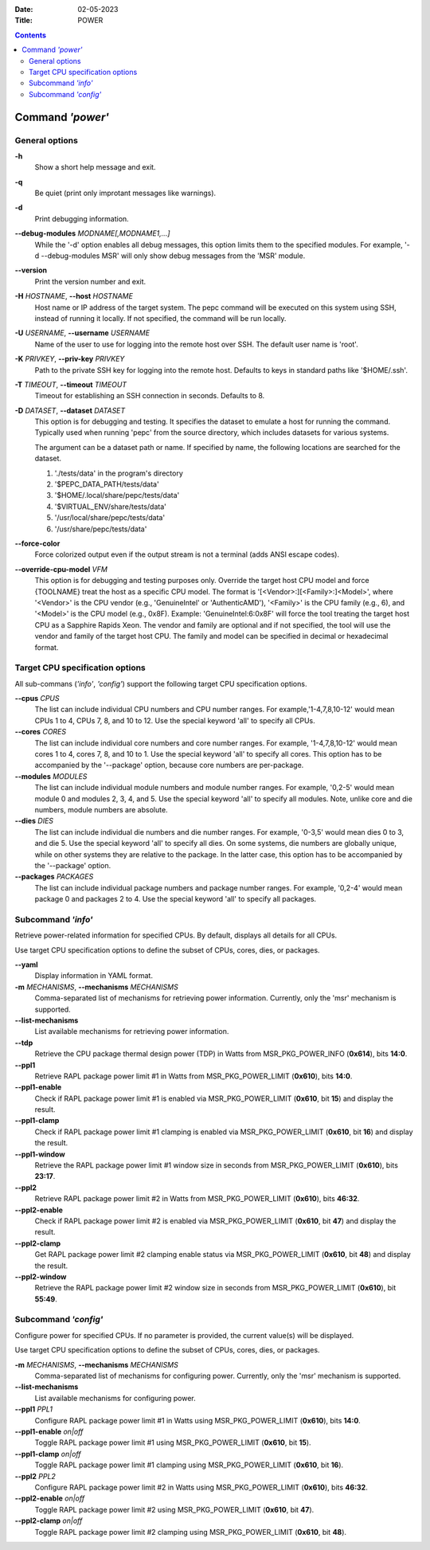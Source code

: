 .. -*- coding: utf-8 -*-
.. vim: ts=4 sw=4 tw=100 et ai si

:Date:   02-05-2023
:Title:  POWER

.. Contents::
   :depth: 2
..

===================
Command *'power'*
===================

General options
===============

**-h**
   Show a short help message and exit.

**-q**
   Be quiet (print only improtant messages like warnings).

**-d**
   Print debugging information.

**--debug-modules** *MODNAME[,MODNAME1,...]*
   While the '-d' option enables all debug messages, this option limits them to the specified
   modules. For example, '-d --debug-modules MSR' will only show debug messages from the 'MSR'
   module.

**--version**
   Print the version number and exit.

**-H** *HOSTNAME*, **--host** *HOSTNAME*
   Host name or IP address of the target system. The pepc command will be executed on this system
   using SSH, instead of running it locally. If not specified, the command will be run locally.

**-U** *USERNAME*, **--username** *USERNAME*
   Name of the user to use for logging into the remote host over SSH. The default user name is
   'root'.

**-K** *PRIVKEY*, **--priv-key** *PRIVKEY*
   Path to the private SSH key for logging into the remote host. Defaults to keys in standard paths
   like '$HOME/.ssh'.

**-T** *TIMEOUT*, **--timeout** *TIMEOUT*
   Timeout for establishing an SSH connection in seconds. Defaults to 8.

**-D** *DATASET*, **--dataset** *DATASET*
   This option is for debugging and testing. It specifies the dataset to emulate a host for running
   the command. Typically used when running 'pepc' from the source directory, which includes datasets
   for various systems.

   The argument can be a dataset path or name. If specified by name, the following locations are
   searched for the dataset.

   1. './tests/data' in the program's directory
   2. '$PEPC_DATA_PATH/tests/data'
   3. '$HOME/.local/share/pepc/tests/data'
   4. '$VIRTUAL_ENV/share/tests/data'
   5. '/usr/local/share/pepc/tests/data'
   6. '/usr/share/pepc/tests/data'

**--force-color**
   Force colorized output even if the output stream is not a terminal (adds ANSI escape codes).

**--override-cpu-model** *VFM*
   This option is for debugging and testing purposes only. Override the target host CPU model and
   force {TOOLNAME} treat the host as a specific CPU model. The format is
   '[<Vendor>:][<Family>:]<Model>', where '<Vendor>' is the CPU vendor (e.g., 'GenuineIntel' or
   'AuthenticAMD'), '<Family>' is the CPU family (e.g., 6), and '<Model>' is the CPU model (e.g.,
   0x8F). Example: 'GenuineIntel:6:0x8F' will force the tool treating the target host CPU as a
   Sapphire Rapids Xeon. The vendor and family are optional and if not specified, the tool will use
   the vendor and family of the target host CPU. The family and model can be specified in decimal
   or hexadecimal format.

Target CPU specification options
================================

All sub-commans (*'info'*, *'config'*) support the following target CPU specification options.

**--cpus** *CPUS*
   The list can include individual CPU numbers and CPU number ranges. For example,'1-4,7,8,10-12'
   would mean CPUs 1 to 4, CPUs 7, 8, and 10 to 12. Use the special keyword 'all' to specify all
   CPUs.

**--cores** *CORES*
   The list can include individual core numbers and core number ranges. For example, '1-4,7,8,10-12'
   would mean cores 1 to 4, cores 7, 8, and 10 to 1. Use the special keyword 'all' to specify all
   cores. This option has to be accompanied by the '--package' option, because core numbers are
   per-package.

**--modules** *MODULES*
   The list can include individual module numbers and module number ranges. For example, '0,2-5'
   would mean module 0 and modules 2, 3, 4, and 5. Use the special keyword 'all' to specify all
   modules. Note, unlike core and die numbers, module numbers are absolute.

**--dies** *DIES*
   The list can include individual die numbers and die number ranges. For example, '0-3,5' would
   mean dies 0 to 3, and die 5. Use the special keyword 'all' to specify all dies. On some systems,
   die numbers are globally unique, while on other systems they are relative to the package. In the
   latter case, this option has to be accompanied by the '--package' option.

**--packages** *PACKAGES*
   The list can include individual package numbers and package number ranges. For example, '0,2-4'
   would mean package 0 and packages 2 to 4. Use the special keyword 'all' to specify all packages.

Subcommand *'info'*
===================

Retrieve power-related information for specified CPUs. By default, displays all details for all CPUs.

Use target CPU specification options to define the subset of CPUs, cores, dies, or packages.

**--yaml**
   Display information in YAML format.

**-m** *MECHANISMS*, **--mechanisms** *MECHANISMS*
   Comma-separated list of mechanisms for retrieving power information. Currently, only the 'msr'
   mechanism is supported.

**--list-mechanisms**
   List available mechanisms for retrieving power information.

**--tdp**
   Retrieve the CPU package thermal design power (TDP) in Watts from MSR_PKG_POWER_INFO (**0x614**),
   bits **14:0**.

**--ppl1**
   Retrieve RAPL package power limit #1 in Watts from MSR_PKG_POWER_LIMIT (**0x610**), bits **14:0**.

**--ppl1-enable**
   Check if RAPL package power limit #1 is enabled via MSR_PKG_POWER_LIMIT (**0x610**, bit **15**)
   and display the result.

**--ppl1-clamp**
   Check if RAPL package power limit #1 clamping is enabled via MSR_PKG_POWER_LIMIT (**0x610**, bit
   **16**) and display the result.

**--ppl1-window**
   Retrieve the RAPL package power limit #1 window size in seconds from MSR_PKG_POWER_LIMIT
   (**0x610**), bits **23:17**.

**--ppl2**
   Retrieve RAPL package power limit #2 in Watts from MSR_PKG_POWER_LIMIT (**0x610**), bits
   **46:32**.

**--ppl2-enable**
   Check if RAPL package power limit #2 is enabled via MSR_PKG_POWER_LIMIT (**0x610**, bit **47**)
   and display the result.

**--ppl2-clamp**
   Get RAPL package power limit #2 clamping enable status via MSR_PKG_POWER_LIMIT (**0x610**, bit
   **48**) and display the result.

**--ppl2-window**
   Retrieve the RAPL package power limit #2 window size in seconds from MSR_PKG_POWER_LIMIT
   (**0x610**), bit **55:49**.

Subcommand *'config'*
=====================

Configure power for specified CPUs. If no parameter is provided, the current value(s) will be
displayed.

Use target CPU specification options to define the subset of CPUs, cores, dies, or packages.

**-m** *MECHANISMS*, **--mechanisms** *MECHANISMS*
   Comma-separated list of mechanisms for configuring power. Currently, only the 'msr' mechanism
   is supported.

**--list-mechanisms**
   List available mechanisms for configuring power.

**--ppl1** *PPL1*
   Configure RAPL package power limit #1 in Watts using MSR_PKG_POWER_LIMIT (**0x610**), bits
   **14:0**.

**--ppl1-enable** *on|off*
   Toggle RAPL package power limit #1 using MSR_PKG_POWER_LIMIT (**0x610**, bit **15**).

**--ppl1-clamp** *on|off*
   Toggle RAPL package power limit #1 clamping using MSR_PKG_POWER_LIMIT (**0x610**, bit **16**).

**--ppl2** *PPL2*
   Configure RAPL package power limit #2 in Watts using MSR_PKG_POWER_LIMIT (**0x610**), bits
   **46:32**.

**--ppl2-enable** *on|off*
   Toggle RAPL package power limit #2 using MSR_PKG_POWER_LIMIT (**0x610**, bit **47**).

**--ppl2-clamp** *on|off*
   Toggle RAPL package power limit #2 clamping using MSR_PKG_POWER_LIMIT (**0x610**, bit
   **48**).
